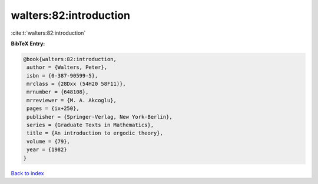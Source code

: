 walters:82:introduction
=======================

:cite:t:`walters:82:introduction`

**BibTeX Entry:**

.. code-block:: bibtex

   @book{walters:82:introduction,
    author = {Walters, Peter},
    isbn = {0-387-90599-5},
    mrclass = {28Dxx (54H20 58F11)},
    mrnumber = {648108},
    mrreviewer = {M. A. Akcoglu},
    pages = {ix+250},
    publisher = {Springer-Verlag, New York-Berlin},
    series = {Graduate Texts in Mathematics},
    title = {An introduction to ergodic theory},
    volume = {79},
    year = {1982}
   }

`Back to index <../By-Cite-Keys.html>`_
